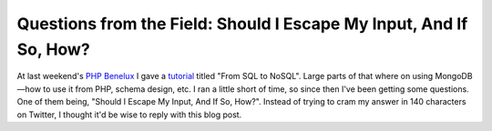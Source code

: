 Questions from the Field: Should I Escape My Input, And If So, How?
===================================================================

.. articleMetaData::
   :Where: London, UK
   :Date: 2015-01-27 09:03 Europe/London
   :Tags: blog, php, mongodb
   :Short: escinput

At last weekend's `PHP Benelux`_ I gave a tutorial_ titled "From SQL to NoSQL".
Large parts of that where on using MongoDB—how to use it from PHP, schema
design, etc. I ran a little short of time, so since then I've been getting
some questions. One of them being, "Should I Escape My Input, And If So,
How?". Instead of trying to cram my answer in 140 characters on Twitter, I
thought it'd be wise to reply with this blog post.

.. _`PHP Benelux`: https://conference.phpbenelux.eu/2015/about/
.. _tutorial: http://derickrethans.nl/talks/sql2nosql-phpbnl15

